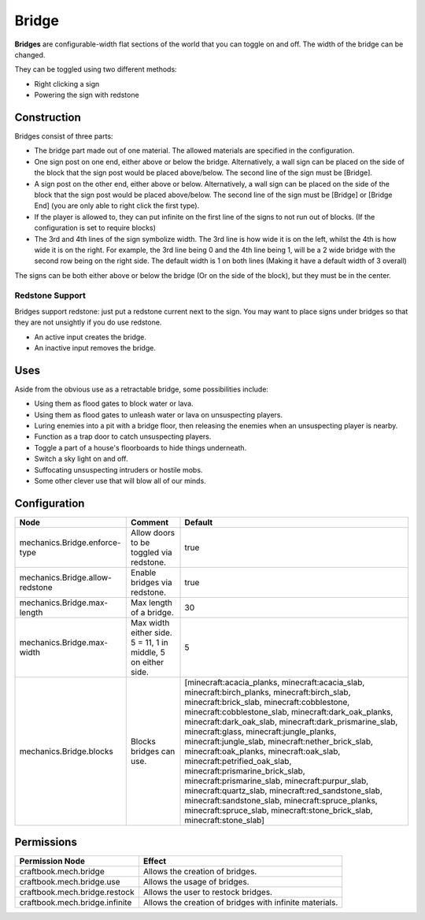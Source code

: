 ======
Bridge
======

**Bridges** are configurable-width flat sections of the world that you can toggle on and off. The width of the bridge can be changed.

They can be toggled using two different methods:

- Right clicking a sign
- Powering the sign with redstone

Construction
============

Bridges consist of three parts:

- The bridge part made out of one material. The allowed materials are specified in the configuration.
- One sign post on one end, either above or below the bridge. Alternatively, a wall sign can be placed on the side of the block that the sign post would be placed above/below. The second line of the sign must be [Bridge].
- A sign post on the other end, either above or below. Alternatively, a wall sign can be placed on the side of the block that the sign post would be placed above/below. The second line of the sign must be [Bridge] or [Bridge End] (you are only able to right click the first type).
- If the player is allowed to, they can put infinite on the first line of the signs to not run out of blocks. (If the configuration is set to require blocks)
- The 3rd and 4th lines of the sign symbolize width. The 3rd line is how wide it is on the left, whilst the 4th is how wide it is on the right. For example, the 3rd line being 0 and the 4th line being 1, will be a 2 wide bridge with the second row being on the right side. The default width is 1 on both lines (Making it have a default width of 3 overall)

The signs can be both either above or below the bridge (Or on the side of the block), but they must be in the center.

.. image:: /images/bridge/bridge_closed.png
    :align: center

Redstone Support
----------------

Bridges support redstone: just put a redstone current next to the sign. You may want to place signs under bridges so that they are not unsightly if you do use redstone.

- An active input creates the bridge.
- An inactive input removes the bridge.

Uses
====

Aside from the obvious use as a retractable bridge, some possibilities include:

- Using them as flood gates to block water or lava.
- Using them as flood gates to unleash water or lava on unsuspecting players.
- Luring enemies into a pit with a bridge floor, then releasing the enemies when an unsuspecting player is nearby.
- Function as a trap door to catch unsuspecting players.
- Toggle a part of a house's floorboards to hide things underneath.
- Switch a sky light on and off.
- Suffocating unsuspecting intruders or hostile mobs.
- Some other clever use that will blow all of our minds.

Configuration
=============

=============================== ============================================================= =====================================================================================================================================================================================================================================================================================================================================================================================================================================================================================================================================================================================================================================================================================================
Node                            Comment                                                       Default
=============================== ============================================================= =====================================================================================================================================================================================================================================================================================================================================================================================================================================================================================================================================================================================================================================================================================================
mechanics.Bridge.enforce-type   Allow doors to be toggled via redstone.                       true
mechanics.Bridge.allow-redstone Enable bridges via redstone.                                  true
mechanics.Bridge.max-length     Max length of a bridge.                                       30
mechanics.Bridge.max-width      Max width either side. 5 = 11, 1 in middle, 5 on either side. 5
mechanics.Bridge.blocks         Blocks bridges can use.                                       [minecraft:acacia_planks, minecraft:acacia_slab, minecraft:birch_planks, minecraft:birch_slab, minecraft:brick_slab, minecraft:cobblestone, minecraft:cobblestone_slab, minecraft:dark_oak_planks, minecraft:dark_oak_slab, minecraft:dark_prismarine_slab, minecraft:glass, minecraft:jungle_planks, minecraft:jungle_slab, minecraft:nether_brick_slab, minecraft:oak_planks, minecraft:oak_slab, minecraft:petrified_oak_slab, minecraft:prismarine_brick_slab, minecraft:prismarine_slab, minecraft:purpur_slab, minecraft:quartz_slab, minecraft:red_sandstone_slab, minecraft:sandstone_slab, minecraft:spruce_planks, minecraft:spruce_slab, minecraft:stone_brick_slab, minecraft:stone_slab]
=============================== ============================================================= =====================================================================================================================================================================================================================================================================================================================================================================================================================================================================================================================================================================================================================================================================================================


Permissions
===========

+---------------------------------+----------------------------------------------------------+
|  Permission Node                |  Effect                                                  |
+=================================+==========================================================+
|  craftbook.mech.bridge          |  Allows the creation of bridges.                         |
+---------------------------------+----------------------------------------------------------+
|  craftbook.mech.bridge.use      |  Allows the usage of bridges.                            |
+---------------------------------+----------------------------------------------------------+
|  craftbook.mech.bridge.restock  |  Allows the user to restock bridges.                     |
+---------------------------------+----------------------------------------------------------+
|  craftbook.mech.bridge.infinite |  Allows the creation of bridges with infinite materials. |
+---------------------------------+----------------------------------------------------------+
